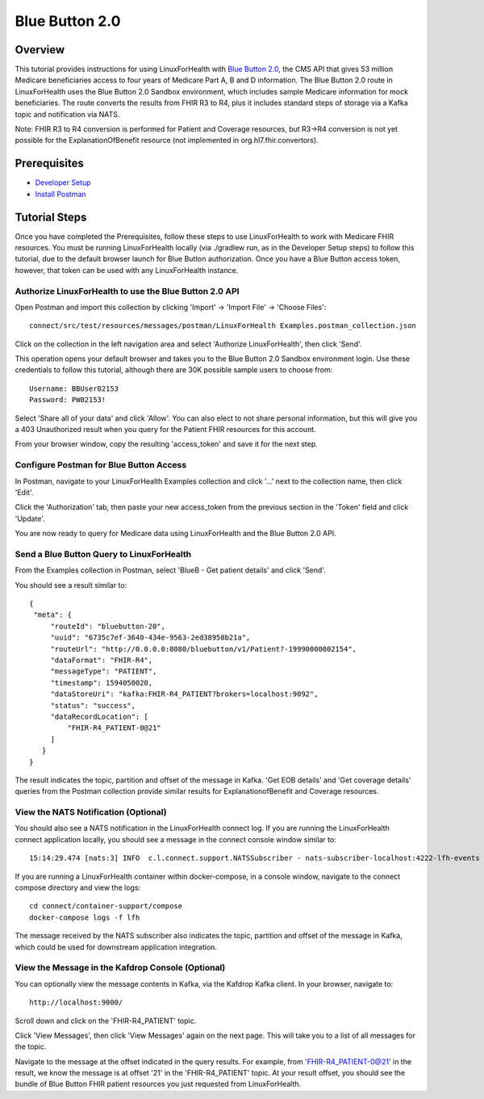 Blue Button 2.0
***************

Overview
========
This tutorial provides instructions for using LinuxForHealth with `Blue Button 2.0 <https://bluebutton.cms.gov/developers/#blue-button-implementation-guide>`_, the CMS API that gives 53 million Medicare beneficiaries access to four years of Medicare Part A, B and D information.  The Blue Button 2.0 route in LinuxForHealth uses the Blue Button 2.0 Sandbox environment, which includes sample Medicare information for mock beneficiaries.  The route converts the results from FHIR R3 to R4, plus it includes standard steps of storage via a Kafka topic and notification via NATS. 

Note: FHIR R3 to R4 conversion is performed for Patient and Coverage resources, but R3->R4 conversion is not yet possible for the ExplanationOfBenefit resource (not implemented in org.hl7.fhir.convertors).

Prerequisites
=============
* `Developer Setup <../developer-setup.html>`_
* `Install Postman <https://www.postman.com/downloads>`_

Tutorial Steps
==============
Once you have completed the Prerequisites, follow these steps to use LinuxForHealth to work with Medicare FHIR resources.  You must be running LinuxForHealth locally (via ./gradlew run, as in the Developer Setup steps) to follow this tutorial, due to the default browser launch for Blue Button authorization.  Once you have a Blue Button access token, however, that token can be used with any LinuxForHealth instance.

Authorize LinuxForHealth to use the Blue Button 2.0 API
-------------------------------------------------------
Open Postman and import this collection by clicking 'Import' -> 'Import File' -> 'Choose Files'::

   connect/src/test/resources/messages/postman/LinuxForHealth Examples.postman_collection.json

Click on the collection in the left navigation area and select 'Authorize LinuxForHealth', then click 'Send'.

This operation opens your default browser and takes you to the Blue Button 2.0 Sandbox environment login.  Use these credentials to follow this tutorial, although there are 30K possible sample users to choose from::

   Username: BBUser02153
   Password: PW02153!

Select 'Share all of your data' and click 'Allow'.  You can also elect to not share personal information, but this will give you a 403 Unauthorized result when you query for the Patient FHIR resources for this account.

From your browser window, copy the resulting 'access_token' and save it for the next step.

Configure Postman for Blue Button Access
----------------------------------------
In Postman, navigate to your LinuxForHealth Examples collection and click '...' next to the collection name, then click 'Edit'.

Click the 'Authorization' tab, then paste your new access_token from the previous section in the 'Token' field and click 'Update'.

You are now ready to query for Medicare data using LinuxForHealth and the Blue Button 2.0 API.  

Send a Blue Button Query to LinuxForHealth 
--------------------------------------------
From the Examples collection in Postman, select 'BlueB - Get patient details' and click 'Send'.

You should see a result similar to::

   {
    "meta": {
        "routeId": "bluebutton-20",
        "uuid": "6735c7ef-3640-434e-9563-2ed38958b21a",
        "routeUrl": "http://0.0.0.0:8080/bluebutton/v1/Patient?-19990000002154",
        "dataFormat": "FHIR-R4",
        "messageType": "PATIENT",
        "timestamp": 1594050020,
        "dataStoreUri": "kafka:FHIR-R4_PATIENT?brokers=localhost:9092",
        "status": "success",
        "dataRecordLocation": [
            "FHIR-R4_PATIENT-0@21"
        ]
      }
   }

The result indicates the topic, partition and offset of the message in Kafka.  'Get EOB details' and 'Get coverage details' queries from the Postman collection provide similar results for ExplanationofBenefit and Coverage resources.

View the NATS Notification (Optional)
-------------------------------------
You should also see a NATS notification in the LinuxForHealth connect log.  If you are running the LinuxForHealth connect application locally, you should see a message in the connect console window similar to::

   15:14:29.474 [nats:3] INFO  c.l.connect.support.NATSSubscriber - nats-subscriber-localhost:4222-lfh-events received message: {"meta":{"routeId":"fhir-r4-rest","uuid":"8bebaaae-a30b-4d8e-8424-d38836bf1d14","routeUri":"jetty:http://0.0.0.0:8080/fhir/r4/Patient?httpMethodRestrict=POST","dataFormat":"FHIR-R4","messageType":"PATIENT","timestamp":1597868068,"dataStoreUri":"kafka:FHIR-R4_PATIENT?brokers=localhost:9092","status":"success","dataRecordLocation":["FHIR-R4_PATIENT-0@21"]}}

If you are running a LinuxForHealth container within docker-compose, in a console window, navigate to the connect compose directory and view the logs::

   cd connect/container-support/compose
   docker-compose logs -f lfh

The message received by the NATS subscriber also indicates the topic, partition and offset of the message in Kafka, which could be used for downstream application integration.

View the Message in the Kafdrop Console (Optional)
--------------------------------------------------
You can optionally view the message contents in Kafka, via the Kafdrop Kafka client.  In your browser, navigate to::

   http://localhost:9000/

Scroll down and click on the 'FHIR-R4_PATIENT' topic.

Click 'View Messages', then click 'View Messages' again on the next page.  This will take you to a list of all messages for the topic.  

Navigate to the message at the offset indicated in the query results.  For example, from 'FHIR-R4_PATIENT-0@21' in the result, we know the message is at offset '21' in the 'FHIR-R4_PATIENT' topic.  At your result offset, you should see the bundle of Blue Button FHIR patient resources you just requested from LinuxForHealth.
